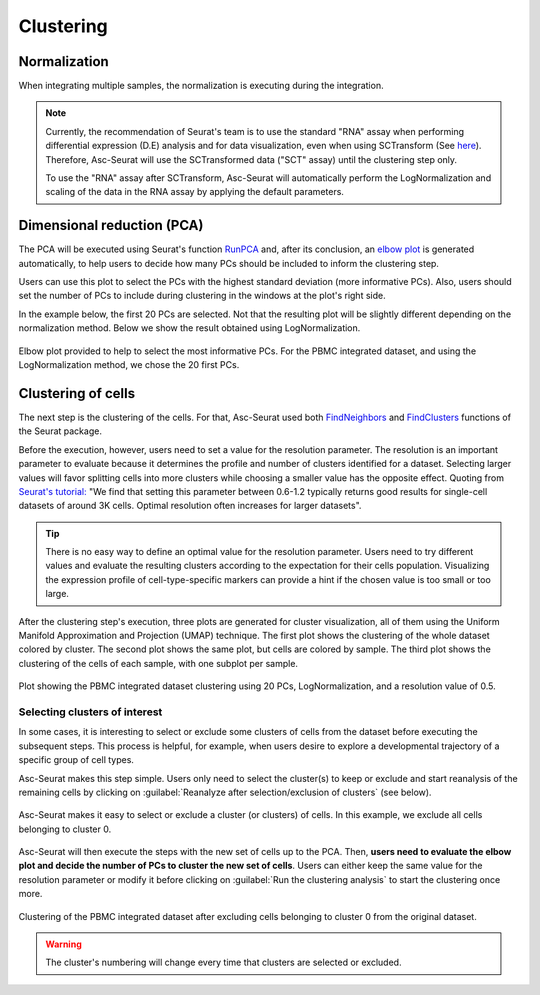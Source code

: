 .. _clustering_int:

**********
Clustering
**********

Normalization
=============

When integrating multiple samples, the normalization is executing during the integration.

.. note::

    Currently, the recommendation of Seurat's team is to use the standard "RNA" assay when performing differential expression (D.E) analysis and for data visualization, even when using SCTransform (See `here <https://github.com/satijalab/seurat/discussions/4032>`_). Therefore, Asc-Seurat will use the SCTransformed data ("SCT" assay) until the clustering step only.

    To use the "RNA" assay after SCTransform, Asc-Seurat will automatically perform the LogNormalization and scaling of the data in the RNA assay by applying the default parameters.


Dimensional reduction (PCA)
===========================

The PCA will be executed using Seurat's function `RunPCA <https://satijalab.org/seurat/reference/RunPCA.html>`_ and, after its conclusion, an `elbow plot <https://satijalab.org/seurat/reference/ElbowPlot.html>`_ is generated automatically, to help users to decide how many PCs should be included to inform the clustering step.

Users can use this plot to select the PCs with the highest standard deviation (more informative PCs). Also, users should set the number of PCs to include during clustering in the windows at the plot's right side.

In the example below, the first 20 PCs are selected. Not that the resulting plot will be slightly different depending on the normalization method. Below we show the result obtained using LogNormalization.

.. figure:: images/PCA_int.png
   :alt: Quality control.
   :width: 100%
   :align: center

   Elbow plot provided to help to select the most informative PCs. For the PBMC integrated dataset, and using the LogNormalization method, we chose the 20 first PCs.

Clustering of cells
====================

The next step is the clustering of the cells. For that, Asc-Seurat used both `FindNeighbors <https://satijalab.org/seurat/reference/FindNeighbors.html>`_ and `FindClusters <https://satijalab.org/seurat/reference/FindClusters.html>`_ functions of the Seurat package.

Before the execution, however, users need to set a value for the resolution parameter. The resolution is an important parameter to evaluate because it determines the profile and number of clusters identified for a dataset. Selecting larger values will favor splitting cells into more clusters while choosing a smaller value has the opposite effect. Quoting from `Seurat's tutorial: <https://satijalab.org/seurat/archive/v1.4/pbmc3k_tutorial.html>`_ "We find that setting this parameter between 0.6-1.2 typically returns good results for single-cell datasets of around 3K cells. Optimal resolution often increases for larger datasets".

.. tip::

	There is no easy way to define an optimal value for the resolution parameter. Users need to try different values and evaluate the resulting clusters according to the expectation for their cells population. Visualizing the expression profile of cell-type-specific markers can provide a hint if the chosen value is too small or too large.

After the clustering step's execution, three plots are generated for cluster visualization, all of them using the Uniform Manifold Approximation and Projection (UMAP) technique. The first plot shows the clustering of the whole dataset colored by cluster. The second plot shows the same plot, but cells are colored by sample. The third plot shows the clustering of the cells of each sample, with one subplot per sample.

.. figure:: images/clustering_int.png
   :alt: Quality control.
   :width: 100%
   :align: center

   Plot showing the PBMC integrated dataset clustering using 20 PCs, LogNormalization, and a resolution value of 0.5.

.. _target_to_ref_excluding_clusters_int:

Selecting clusters of interest
------------------------------

In some cases, it is interesting to select or exclude some clusters of cells from the dataset before executing the subsequent steps. This process is helpful, for example, when users desire to explore a developmental trajectory of a specific group of cell types.

Asc-Seurat makes this step simple. Users only need to select the cluster(s) to keep or exclude and start reanalysis of the remaining cells by clicking on :guilabel:`Reanalyze after selection/exclusion of clusters` (see below).

.. figure:: images/excluding_cells_p1.png
   :alt: Quality control.
   :width: 100%
   :align: center

   Asc-Seurat makes it easy to select or exclude a cluster (or clusters) of cells. In this example, we exclude all cells belonging to cluster 0.

Asc-Seurat will then execute the steps with the new set of cells up to the PCA. Then, **users need to evaluate the elbow plot and decide the number of PCs to cluster the new set of cells**. Users can either keep the same value for the resolution parameter or modify it before clicking on :guilabel:`Run the clustering analysis` to start the clustering once more.

.. figure:: images/clustering_int_2.png
  :alt: Quality control.
  :width: 100%
  :align: center

  Clustering of the PBMC integrated dataset after excluding cells belonging to cluster 0 from the original dataset.


.. warning::

	The cluster's numbering will change every time that clusters are selected or excluded.
